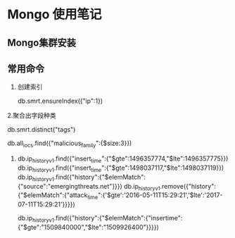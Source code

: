 * Mongo 使用笔记
** Mongo集群安装
** 常用命令
   1. 创建索引
   
     db.smrt.ensureIndex({"ip":1})
      
   2.聚合出字段种类

     db.smrt.distinct("tags")

     db.all_iocs.find({"malicious_family":{$size:3}})
   3. 
      db.ip_history_v1.find({"insert_time":{"$gte":1496357774,"$lte":1496357775}})
      db.ip_history_v1.find({"insert_time":{"$gte":1498037117,"$lte":1498037119}})
      db.ip_history_v1.find({"history":{"$elemMatch":{"source":"emergingthreats.net"}}})
      db.ip_history_v1.remove({"history":{"$elemMatch":{"attack_time":{'$gte':'2016-05-11T15:29:21','$lte':'2017-07-11T15:29:21'}}}})
      

      db.ip_history_v1.find({"history":{"$elemMatch":{"insertime":{"$gte":"1509840000","$lte":"1509926400"}}}})

      
